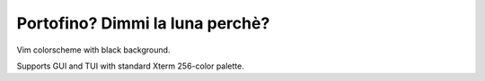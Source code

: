 ********************************************************************************
                        Portofino? Dimmi la luna perchè?
********************************************************************************

Vim colorscheme with black background.

Supports GUI and TUI with standard Xterm 256-color palette.
